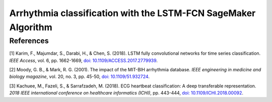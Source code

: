 .. meta::
   :thumbnail: https://fg-research.com/_static/thumbnail.png
   :description: Arrhythmia classification with the LSTM-FCN SageMaker Algorithm
   :keywords: Amazon SageMaker, Time Series, Classification, LSTM

######################################################################################
Arrhythmia classification with the LSTM-FCN SageMaker Algorithm
######################################################################################

.. raw:: html

    <p>
    Arrhythmia classification based on electrocardiogram (ECG) data involves identifying and
    categorizing abnormal patterns of cardiac electrical activity detected in the ECG signal.
    Arrhythmia classification is important for diagnosing cardiac abnormalities, assessing the
    risk of adverse cardiovascular events and guiding appropriate treatment strategies.
    Machine learning algorithms can automate the process of ECG interpretation, reducing the
    reliance on manual analysis by healthcare professionals, a task that is both time-consuming
    and prone to errors. This automation offers the potential fast, accurate and cost-effective
    diagnosis.
    <p>

    <p>
    In this post, we use the Long Short-Term Memory Fully Convolutional Network (LSTM-FCN)
    <a href="#references">[1]</a> for classifying the ECG traces in the
    `PhysioNet MIT-BIH Arrhythmia Database <https://physionet.org/content/mitdb/1.0.0>`__
    <a href="#references">[2]</a>. We use the `pre-processed version of the dataset <https://www.kaggle.com/datasets/shayanfazeli/heartbeat>`__
    made available in [3] where the ECG recordings are split into individual heartbeats and
    then downsampled and padded with zeroes to the fixed length of 187. The dataset contains
    5 different categories of heartbeats where class 0 indicates a normal heartbeat while
    classes 1, 2, 3, and 4 correspond to different types of arrhythmia.
    <p>






******************************************
References
******************************************

[1] Karim, F., Majumdar, S., Darabi, H., & Chen, S. (2018). LSTM fully convolutional networks for time series classification.
*IEEE Access*, vol. 6, pp. 1662-1669,
`doi: 10.1109/ACCESS.2017.2779939 <https://doi.org/10.1109/ACCESS.2017.2779939>`__.

[2] Moody, G. B., & Mark, R. G. (2001). The impact of the MIT-BIH arrhythmia database.
*IEEE engineering in medicine and biology magazine*, vol. 20, no. 3, pp. 45-50,
`doi: 10.1109/51.932724 <https://doi.org/10.1109/51.932724>`__.

[3] Kachuee, M., Fazeli, S., & Sarrafzadeh, M. (2018). ECG heartbeat classification: A deep transferable representation.
*2018 IEEE international conference on healthcare informatics (ICHI)*, pp. 443-444,
`doi: 10.1109/ICHI.2018.00092 <https://doi.org/10.1109/ICHI.2018.00092>`__.









